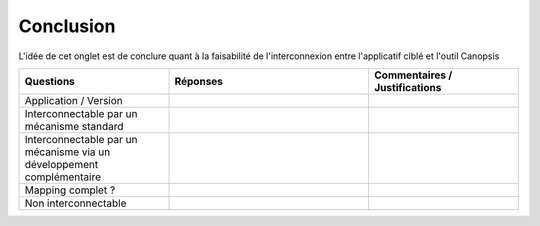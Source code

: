 Conclusion
==========

L'idée de cet onglet est de conclure quant à la faisabilité de l'interconnexion entre l'applicatif ciblé et l'outil Canopsis

.. csv-table::
   :header: "Questions", "Réponses", "Commentaires / Justifications"
   :widths: 15, 20, 15

	"Application / Version",,
	"Interconnectable par un mécanisme standard",,
	"Interconnectable par un mécanisme via un développement complémentaire",,
	"Mapping complet ?",,
	"Non interconnectable",,